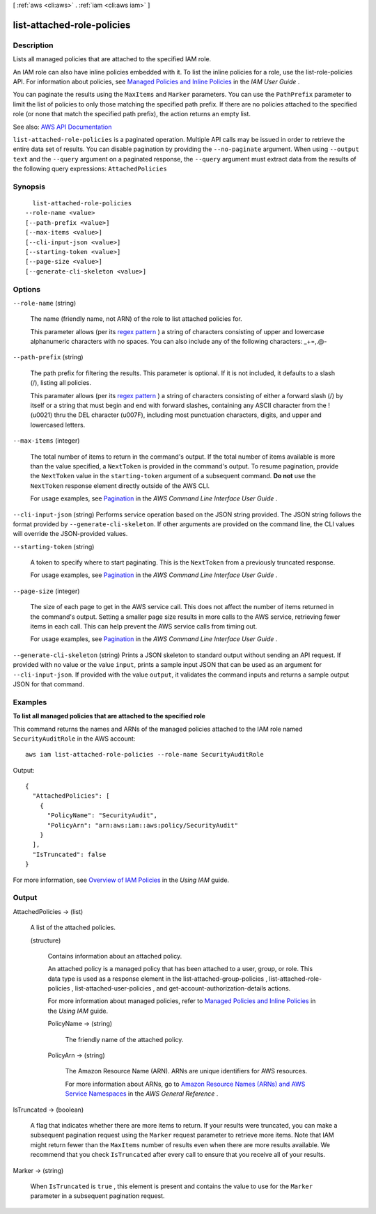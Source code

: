 [ :ref:`aws <cli:aws>` . :ref:`iam <cli:aws iam>` ]

.. _cli:aws iam list-attached-role-policies:


***************************
list-attached-role-policies
***************************



===========
Description
===========



Lists all managed policies that are attached to the specified IAM role.

 

An IAM role can also have inline policies embedded with it. To list the inline policies for a role, use the  list-role-policies API. For information about policies, see `Managed Policies and Inline Policies <http://docs.aws.amazon.com/IAM/latest/UserGuide/policies-managed-vs-inline.html>`_ in the *IAM User Guide* .

 

You can paginate the results using the ``MaxItems`` and ``Marker`` parameters. You can use the ``PathPrefix`` parameter to limit the list of policies to only those matching the specified path prefix. If there are no policies attached to the specified role (or none that match the specified path prefix), the action returns an empty list.



See also: `AWS API Documentation <https://docs.aws.amazon.com/goto/WebAPI/iam-2010-05-08/ListAttachedRolePolicies>`_


``list-attached-role-policies`` is a paginated operation. Multiple API calls may be issued in order to retrieve the entire data set of results. You can disable pagination by providing the ``--no-paginate`` argument.
When using ``--output text`` and the ``--query`` argument on a paginated response, the ``--query`` argument must extract data from the results of the following query expressions: ``AttachedPolicies``


========
Synopsis
========

::

    list-attached-role-policies
  --role-name <value>
  [--path-prefix <value>]
  [--max-items <value>]
  [--cli-input-json <value>]
  [--starting-token <value>]
  [--page-size <value>]
  [--generate-cli-skeleton <value>]




=======
Options
=======

``--role-name`` (string)


  The name (friendly name, not ARN) of the role to list attached policies for.

   

  This parameter allows (per its `regex pattern <http://wikipedia.org/wiki/regex>`_ ) a string of characters consisting of upper and lowercase alphanumeric characters with no spaces. You can also include any of the following characters: _+=,.@-

  

``--path-prefix`` (string)


  The path prefix for filtering the results. This parameter is optional. If it is not included, it defaults to a slash (/), listing all policies.

   

  This paramater allows (per its `regex pattern <http://wikipedia.org/wiki/regex>`_ ) a string of characters consisting of either a forward slash (/) by itself or a string that must begin and end with forward slashes, containing any ASCII character from the ! (\u0021) thru the DEL character (\u007F), including most punctuation characters, digits, and upper and lowercased letters.

  

``--max-items`` (integer)
 

  The total number of items to return in the command's output. If the total number of items available is more than the value specified, a ``NextToken`` is provided in the command's output. To resume pagination, provide the ``NextToken`` value in the ``starting-token`` argument of a subsequent command. **Do not** use the ``NextToken`` response element directly outside of the AWS CLI.

   

  For usage examples, see `Pagination <https://docs.aws.amazon.com/cli/latest/userguide/pagination.html>`_ in the *AWS Command Line Interface User Guide* .

   

``--cli-input-json`` (string)
Performs service operation based on the JSON string provided. The JSON string follows the format provided by ``--generate-cli-skeleton``. If other arguments are provided on the command line, the CLI values will override the JSON-provided values.

``--starting-token`` (string)
 

  A token to specify where to start paginating. This is the ``NextToken`` from a previously truncated response.

   

  For usage examples, see `Pagination <https://docs.aws.amazon.com/cli/latest/userguide/pagination.html>`_ in the *AWS Command Line Interface User Guide* .

   

``--page-size`` (integer)
 

  The size of each page to get in the AWS service call. This does not affect the number of items returned in the command's output. Setting a smaller page size results in more calls to the AWS service, retrieving fewer items in each call. This can help prevent the AWS service calls from timing out.

   

  For usage examples, see `Pagination <https://docs.aws.amazon.com/cli/latest/userguide/pagination.html>`_ in the *AWS Command Line Interface User Guide* .

   

``--generate-cli-skeleton`` (string)
Prints a JSON skeleton to standard output without sending an API request. If provided with no value or the value ``input``, prints a sample input JSON that can be used as an argument for ``--cli-input-json``. If provided with the value ``output``, it validates the command inputs and returns a sample output JSON for that command.



========
Examples
========

**To list all managed policies that are attached to the specified role**

This command returns the names and ARNs of the managed policies attached to the IAM role named ``SecurityAuditRole`` in the AWS  account::

  aws iam list-attached-role-policies --role-name SecurityAuditRole

Output::

  {
    "AttachedPolicies": [
      {
        "PolicyName": "SecurityAudit",
        "PolicyArn": "arn:aws:iam::aws:policy/SecurityAudit"
      }
    ],
    "IsTruncated": false
  }

For more information, see `Overview of IAM Policies`_ in the *Using IAM* guide.

.. _`Overview of IAM Policies`: http://docs.aws.amazon.com/IAM/latest/UserGuide/policies_overview.html

======
Output
======

AttachedPolicies -> (list)

  

  A list of the attached policies.

  

  (structure)

    

    Contains information about an attached policy.

     

    An attached policy is a managed policy that has been attached to a user, group, or role. This data type is used as a response element in the  list-attached-group-policies ,  list-attached-role-policies ,  list-attached-user-policies , and  get-account-authorization-details actions. 

     

    For more information about managed policies, refer to `Managed Policies and Inline Policies <http://docs.aws.amazon.com/IAM/latest/UserGuide/policies-managed-vs-inline.html>`_ in the *Using IAM* guide. 

    

    PolicyName -> (string)

      

      The friendly name of the attached policy.

      

      

    PolicyArn -> (string)

      

      The Amazon Resource Name (ARN). ARNs are unique identifiers for AWS resources.

       

      For more information about ARNs, go to `Amazon Resource Names (ARNs) and AWS Service Namespaces <http://docs.aws.amazon.com/general/latest/gr/aws-arns-and-namespaces.html>`_ in the *AWS General Reference* . 

      

      

    

  

IsTruncated -> (boolean)

  

  A flag that indicates whether there are more items to return. If your results were truncated, you can make a subsequent pagination request using the ``Marker`` request parameter to retrieve more items. Note that IAM might return fewer than the ``MaxItems`` number of results even when there are more results available. We recommend that you check ``IsTruncated`` after every call to ensure that you receive all of your results.

  

  

Marker -> (string)

  

  When ``IsTruncated`` is ``true`` , this element is present and contains the value to use for the ``Marker`` parameter in a subsequent pagination request.

  

  

